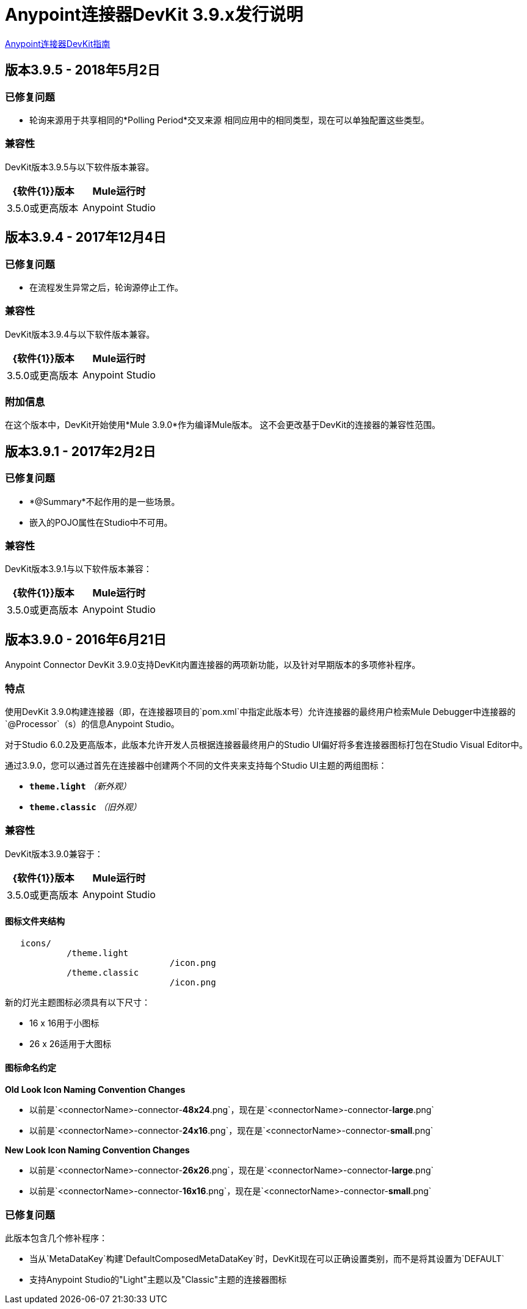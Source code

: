 =  Anypoint连接器DevKit 3.9.x发行说明
:keywords: devkit, release notes, jdk8, connector

link:/anypoint-connector-devkit/v/3.8[Anypoint连接器DevKit指南]

== 版本3.9.5  -  2018年5月2日

=== 已修复问题

* 轮询来源用于共享相同的*Polling Period*交叉来源
相同应用中的相同类型，现在可以单独配置这些类型。

=== 兼容性

DevKit版本3.9.5与以下软件版本兼容。

[%header,cols="2*a"]
|===
| {软件{1}}版本
| Mule运行时| 3.5.0或更高版本
| Anypoint Studio  |  6.0.0或更高版本
|===


== 版本3.9.4  -  2017年12月4日

=== 已修复问题

* 在流程发生异常之后，轮询源停止工作。

=== 兼容性

DevKit版本3.9.4与以下软件版本兼容。

[%header,cols="2*a"]
|===
| {软件{1}}版本
| Mule运行时| 3.5.0或更高版本
| Anypoint Studio  |  6.0.0或更高版本
|===

=== 附加信息

在这个版本中，DevKit开始使用*Mule 3.9.0*作为编译Mule版本。
这不会更改基于DevKit的连接器的兼容性范围。

== 版本3.9.1  -  2017年2月2日

=== 已修复问题

*  *@Summary*不起作用的是一些场景。
* 嵌入的POJO属性在Studio中不可用。

=== 兼容性

DevKit版本3.9.1与以下软件版本兼容：

[%header,cols="2*a"]
|===
| {软件{1}}版本
| Mule运行时| 3.5.0或更高版本
| Anypoint Studio  |  6.0.0或更高版本
|===

== 版本3.9.0  -  2016年6月21日

Anypoint Connector DevKit 3.9.0支持DevKit内置连接器的两项新功能，以及针对早期版本的多项修补程序。

=== 特点

使用DevKit 3.9.0构建连接器（即，在连接器项目的`pom.xml`中指定此版本号）允许连接器的最终用户检索Mule Debugger中连接器的`@Processor`（s）的信息Anypoint Studio。

对于Studio 6.0.2及更高版本，此版本允许开发人员根据连接器最终用户的Studio UI偏好将多套连接器图标打包在Studio Visual Editor中。

通过3.9.0，您可以通过首先在连接器中创建两个不同的文件夹来支持每个Studio UI主题的两组图标：

*  *`theme.light`* _（新外观）_
*  *`theme.classic`* _（旧外观）_

=== 兼容性

DevKit版本3.9.0兼容于：

[%header,cols="2*a"]
|===
| {软件{1}}版本
| Mule运行时| 3.5.0或更高版本
| Anypoint Studio  | *Debugging support for DevKit-built connector*：

*  Studio 6.0.0及更高版本

*Support for Light and Classic Studio themed icons*：

* 适用于Studio 6.0.2及更高版本
|===


==== 图标文件夹结构

----
   icons/
            /theme.light
                                /icon.png
            /theme.classic
                                /icon.png
----

[INFO]
====
新的灯光主题图标必须具有以下尺寸：

-  16 x 16用于小图标
-  26 x 26适用于大图标
====

==== 图标命名约定



*Old Look Icon Naming Convention Changes*

- 以前是`<connectorName>-connector-​*48x24*​.png`，现在是`<connectorName>-connector-​*large*​.png`
- 以前是`<connectorName>-connector-​*24x16*​.png`，现在是`<connectorName>-connector-​*small*​.png`

*New Look Icon Naming Convention Changes*

- 以前是`<connectorName>-connector-​*26x26*​.png`，现在是`<connectorName>-connector-​*large*​.png`
- 以前是`<connectorName>-connector-​*16x16*​.png`，现在是`<connectorName>-connector-​*small*​.png`


=== 已修复问题

此版本包含几个修补程序：

* 当从`MetaDataKey`构建`DefaultComposedMetaDataKey`时，DevKit现在可以正确设置类别，而不是将其设置为`DEFAULT`
* 支持Anypoint Studio的"Light"主题以及"Classic"主题的连接器图标
